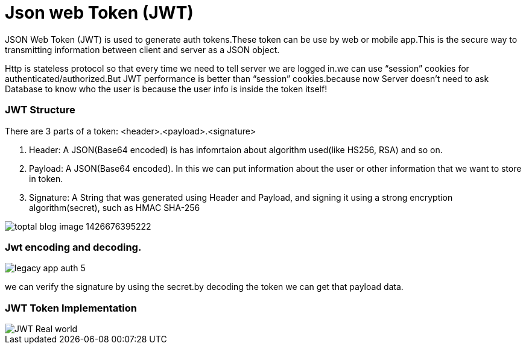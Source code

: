 = Json web Token (JWT)

JSON Web Token (JWT) is used to generate auth tokens.These token can be use by web or mobile app.This is the secure way to transmitting information between client and server as a JSON object.
 
Http is stateless protocol so that every time we need to tell server we are logged in.we can use “session” cookies for authenticated/authorized.But JWT performance is better than “session” cookies.because now Server doesn’t need to ask Database to know who the user is because the user info is inside the token itself!
 
 
=== JWT Structure

There are 3 parts of a token: <header>.<payload>.<signature>

1. Header: A JSON(Base64 encoded) is has infomrtaion about algorithm used(like HS256, RSA) and so on.
2. Payload: A JSON(Base64 encoded). In this we can put information about the user or other information that we want to store in token.
3. Signature: A String that was generated using  Header and Payload, and signing it using a strong encryption algorithm(secret), such as HMAC SHA-256

image::https://assets.toptal.io/uploads/blog/image/956/toptal-blog-image-1426676395222.jpeg[]

=== Jwt encoding and decoding.

image::https://cdn.auth0.com/blog/legacy-app-auth/legacy-app-auth-5.png[]


we can verify the signature by using the secret.by decoding the token we can get that payload data.
  
=== JWT Token Implementation 


image::http://www.techartifact.com/blogs/wp-content/uploads/2016/02/JWT-Real-world.png[]
